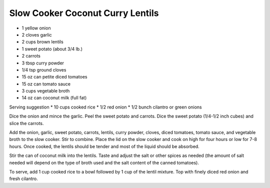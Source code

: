 Slow Cooker Coconut Curry Lentils
---------------------------------

* 1 yellow onion
* 2 cloves garlic
* 2 cups brown lentils
* 1 sweet potato (about 3/4 lb.)
* 2 carrots
* 3 tbsp curry powder
* 1/4 tsp ground cloves
* 15 oz can petite diced tomatoes
* 15 oz can tomato sauce
* 3 cups vegetable broth
* 14 oz can coconut milk (full fat)

Serving suggestion
* 10 cups cooked rice
* 1/2 red onion
* 1/2 bunch cilantro or green onions

Dice the onion and mince the garlic. Peel the sweet potato and carrots. Dice
the sweet potato (1/4-1/2 inch cubes) and slice the carrots.

Add the onion, garlic, sweet potato, carrots, lentils, curry powder, cloves,
diced tomatoes, tomato sauce, and vegetable broth to the slow cooker. Stir to
combine. Place the lid on the slow cooker and cook on high for four hours or
low for 7-8 hours. Once cooked, the lentils should be tender and most of the
liquid should be absorbed.

Stir the can of coconut milk into the lentils. Taste and adjust the salt or
other spices as needed (the amount of salt needed will depend on the type of
broth used and the salt content of the canned tomatoes).

To serve, add 1 cup cooked rice to a bowl followed by 1 cup of the lentil
mixture. Top with finely diced red onion and fresh cilantro.
